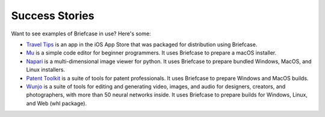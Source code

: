 Success Stories
===============

Want to see examples of Briefcase in use? Here's some:

* `Travel Tips <https://apps.apple.com/au/app/travel-tips/id1336372310>`_ is
  an app in the iOS App Store that was packaged for distribution using
  Briefcase.

* `Mu <https://codewith.mu>`_ is a simple code editor for beginner programmers.
  It uses Briefcase to prepare a macOS installer.

* `Napari <https://napari.org/>`_ is a multi-dimensional image viewer for python.
  It uses Briefcase to prepare bundled Windows, MacOS, and Linux installers.

* `Patent Toolkit <https://patenttk.com/>`_ is a suite of tools for patent professionals.
  It uses Briefcase to prepare Windows and MacOS builds.

* `Wunjo <https://wunjo.online/>`_ is a suite of tools for editing and generating video, images, and audio for designers, creators, and photographers, with more than 50 neural networks inside. It uses Briefcase to prepare builds for Windows, Linux, and Web (whl package).
